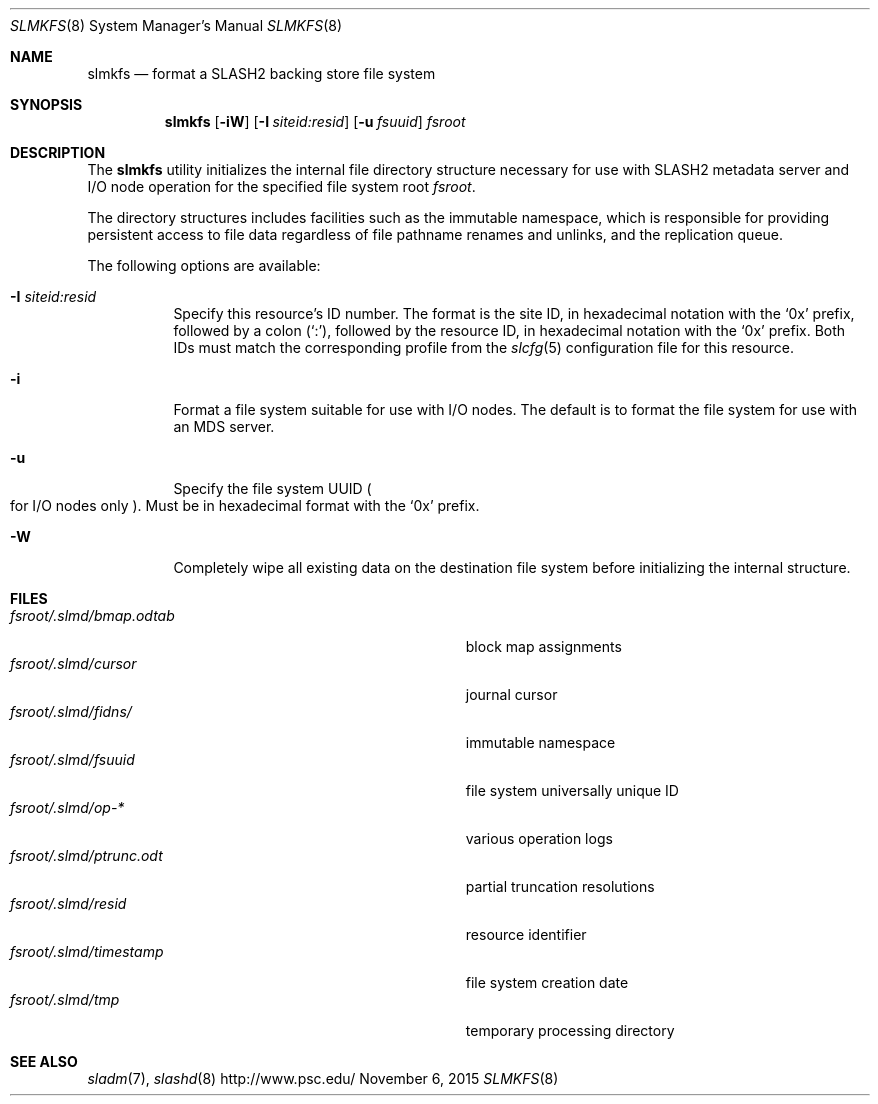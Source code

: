 .\" $Id$
.\" %GPL_START_LICENSE%
.\" ---------------------------------------------------------------------
.\" Copyright 2015, Google, Inc.
.\" Copyright 2009-2018, Pittsburgh Supercomputing Center
.\" All rights reserved.
.\"
.\" This program is free software; you can redistribute it and/or modify
.\" it under the terms of the GNU General Public License as published by
.\" the Free Software Foundation; either version 2 of the License, or (at
.\" your option) any later version.
.\"
.\" This program is distributed WITHOUT ANY WARRANTY; without even the
.\" implied warranty of MERCHANTABILITY or FITNESS FOR A PARTICULAR
.\" PURPOSE.  See the GNU General Public License contained in the file
.\" `COPYING-GPL' at the top of this distribution or at
.\" https://www.gnu.org/licenses/gpl-2.0.html for more details.
.\" ---------------------------------------------------------------------
.\" %END_LICENSE%
.Dd November 6, 2015
.Dt SLMKFS 8
.ds volume PSC \- SLASH2 Administrator's Manual
.Os http://www.psc.edu/
.Sh NAME
.Nm slmkfs
.Nd format a
.Tn SLASH2
backing store file system
.Sh SYNOPSIS
.Nm slmkfs
.Op Fl iW
.Op Fl I Ar siteid:resid
.Op Fl u Ar fsuuid
.Pa fsroot
.Sh DESCRIPTION
The
.Nm
utility initializes the internal file directory structure necessary for
use with
.Tn SLASH2
metadata server and
.Tn I/O
node operation for the specified
file system root
.Ar fsroot .
.Pp
The directory structures includes facilities such as the immutable
namespace,
which is responsible for providing persistent access to file data
regardless of file pathname renames and unlinks, and the replication
queue.
.Pp
The following options are available:
.Bl -tag -offset 3n -width 3n
.It Fl I Ar siteid:resid
Specify this resource's ID number.
The format is the site ID, in hexadecimal notation with the
.Sq 0x
prefix, followed by a colon
.Pq Sq :\& ,
followed by the resource ID, in hexadecimal notation with the
.Sq 0x
prefix.
Both IDs must match the corresponding profile from the
.Xr slcfg 5
configuration file for this resource.
.It Fl i
Format a file system suitable for use with
.Tn I/O
nodes.
The default is to format the file system for use with an
.Tn MDS
server.
.It Fl u
Specify the file system
.Tn UUID
.Po for
.Tn I/O nodes only
.Pc .
Must be in hexadecimal format with the
.Sq 0x
prefix.
.It Fl W
Completely wipe all existing data on the destination file system before
initializing the internal structure.
.El
.Sh FILES
.Bl -tag -width Pa -compact
.It Ar fsroot Ns Pa /.slmd/bmap.odtab
block map assignments
.It Ar fsroot Ns Pa /.slmd/cursor
journal cursor
.It Ar fsroot Ns Pa /.slmd/fidns/
immutable namespace
.It Ar fsroot Ns Pa /.slmd/fsuuid
file system universally unique ID
.It Ar fsroot Ns Pa /.slmd/op- Ns Ar *
various operation logs
.It Ar fsroot Ns Pa /.slmd/ptrunc.odt
partial truncation resolutions
.It Ar fsroot Ns Pa /.slmd/resid
resource identifier
.It Ar fsroot Ns Pa /.slmd/timestamp
file system creation date
.It Ar fsroot Ns Pa /.slmd/tmp
temporary processing directory
.El
.Sh SEE ALSO
.Xr sladm 7 ,
.Xr slashd 8
